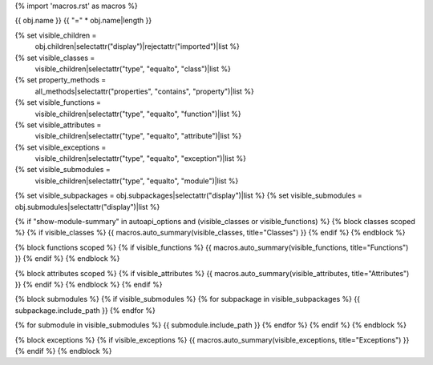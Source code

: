 {% import 'macros.rst' as macros %}

{{ obj.name }}
{{ "=" * obj.name|length }}


{% set visible_children =
    obj.children|selectattr("display")|rejectattr("imported")|list %}
{% set visible_classes =
    visible_children|selectattr("type", "equalto", "class")|list %}
{% set property_methods =
    all_methods|selectattr("properties", "contains", "property")|list %}
{% set visible_functions =
      visible_children|selectattr("type", "equalto", "function")|list %}
{% set visible_attributes =
   visible_children|selectattr("type", "equalto", "attribute")|list %}
{% set visible_exceptions =
   visible_children|selectattr("type", "equalto", "exception")|list %}
{% set visible_submodules =
   visible_children|selectattr("type", "equalto", "module")|list %}
{% set visible_subpackages = obj.subpackages|selectattr("display")|list %}
{% set visible_submodules = obj.submodules|selectattr("display")|list %}



.. py:module:: {{ obj.name }}

      {% if obj.docstring %}
.. autoapi-nested-parse::

   {{ obj.docstring|indent(3) }}

      {% endif %}


{% if "show-module-summary" in autoapi_options and (visible_classes or visible_functions) %}
{% block classes scoped %}
{% if visible_classes %}
{{ macros.auto_summary(visible_classes, title="Classes") }}
{% endif %}
{% endblock %}

{% block functions scoped %}
{% if visible_functions %}
{{ macros.auto_summary(visible_functions, title="Functions") }}
{% endif %}
{% endblock %}

{% block attributes scoped %}
{% if visible_attributes %}
{{ macros.auto_summary(visible_attributes, title="Attributes") }}
{% endif %}
{% endblock %}
{% endif %}

{% block submodules %}
{% if visible_submodules %}
{% for subpackage in visible_subpackages %}
{{ subpackage.include_path }}
{% endfor %}

{% for submodule in visible_submodules %}
{{ submodule.include_path }}
{% endfor %}
{% endif %}
{% endblock %}

{% block exceptions %}
{% if visible_exceptions %}
{{ macros.auto_summary(visible_exceptions, title="Exceptions") }}
{% endif %}
{% endblock %}